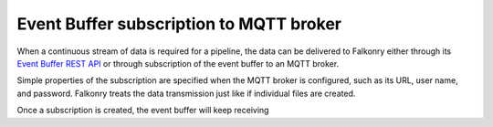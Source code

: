 Event Buffer subscription to MQTT broker
----------------------------------------

When a continuous stream of data is required for a pipeline, the data can be delivered to
Falkonry either through its `Event Buffer REST API <file:///Users/olsen/repos/support/docs/_build/html/integration/index.html#rest-api>`_
or through subscription of the event buffer to an MQTT broker. 

Simple properties of the subscription are specified when the MQTT broker is configured,
such as its URL, user name, and password. Falkonry treats the data transmission just like
if individual files are created.

Once a subscription is created, the event buffer will keep receiving 

.. raw:: html

   <iframe src="https://player.vimeo.com/video/178228914" width="500" height="281" frameborder="0" allowfullscreen=""></iframe>

